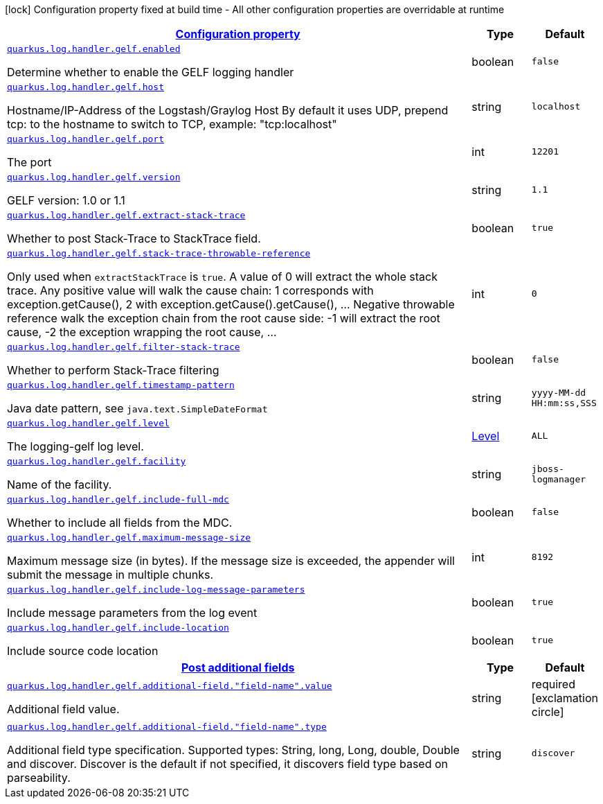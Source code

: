 [.configuration-legend]
icon:lock[title=Fixed at build time] Configuration property fixed at build time - All other configuration properties are overridable at runtime
[.configuration-reference.searchable, cols="80,.^10,.^10"]
|===

h|[[quarkus-logging-gelf_configuration]]link:#quarkus-logging-gelf_configuration[Configuration property]

h|Type
h|Default

a| [[quarkus-logging-gelf_quarkus.log.handler.gelf.enabled]]`link:#quarkus-logging-gelf_quarkus.log.handler.gelf.enabled[quarkus.log.handler.gelf.enabled]`

[.description]
--
Determine whether to enable the GELF logging handler
--|boolean 
|`false`


a| [[quarkus-logging-gelf_quarkus.log.handler.gelf.host]]`link:#quarkus-logging-gelf_quarkus.log.handler.gelf.host[quarkus.log.handler.gelf.host]`

[.description]
--
Hostname/IP-Address of the Logstash/Graylog Host By default it uses UDP, prepend tcp: to the hostname to switch to TCP, example: "tcp:localhost"
--|string 
|`localhost`


a| [[quarkus-logging-gelf_quarkus.log.handler.gelf.port]]`link:#quarkus-logging-gelf_quarkus.log.handler.gelf.port[quarkus.log.handler.gelf.port]`

[.description]
--
The port
--|int 
|`12201`


a| [[quarkus-logging-gelf_quarkus.log.handler.gelf.version]]`link:#quarkus-logging-gelf_quarkus.log.handler.gelf.version[quarkus.log.handler.gelf.version]`

[.description]
--
GELF version: 1.0 or 1.1
--|string 
|`1.1`


a| [[quarkus-logging-gelf_quarkus.log.handler.gelf.extract-stack-trace]]`link:#quarkus-logging-gelf_quarkus.log.handler.gelf.extract-stack-trace[quarkus.log.handler.gelf.extract-stack-trace]`

[.description]
--
Whether to post Stack-Trace to StackTrace field.
--|boolean 
|`true`


a| [[quarkus-logging-gelf_quarkus.log.handler.gelf.stack-trace-throwable-reference]]`link:#quarkus-logging-gelf_quarkus.log.handler.gelf.stack-trace-throwable-reference[quarkus.log.handler.gelf.stack-trace-throwable-reference]`

[.description]
--
Only used when `extractStackTrace` is `true`. A value of 0 will extract the whole stack trace. Any positive value will walk the cause chain: 1 corresponds with exception.getCause(), 2 with exception.getCause().getCause(), ... Negative throwable reference walk the exception chain from the root cause side: -1 will extract the root cause, -2 the exception wrapping the root cause, ...
--|int 
|`0`


a| [[quarkus-logging-gelf_quarkus.log.handler.gelf.filter-stack-trace]]`link:#quarkus-logging-gelf_quarkus.log.handler.gelf.filter-stack-trace[quarkus.log.handler.gelf.filter-stack-trace]`

[.description]
--
Whether to perform Stack-Trace filtering
--|boolean 
|`false`


a| [[quarkus-logging-gelf_quarkus.log.handler.gelf.timestamp-pattern]]`link:#quarkus-logging-gelf_quarkus.log.handler.gelf.timestamp-pattern[quarkus.log.handler.gelf.timestamp-pattern]`

[.description]
--
Java date pattern, see `java.text.SimpleDateFormat`
--|string 
|`yyyy-MM-dd HH:mm:ss,SSS`


a| [[quarkus-logging-gelf_quarkus.log.handler.gelf.level]]`link:#quarkus-logging-gelf_quarkus.log.handler.gelf.level[quarkus.log.handler.gelf.level]`

[.description]
--
The logging-gelf log level.
--|link:https://docs.jboss.org/jbossas/javadoc/7.1.2.Final/org/jboss/logmanager/Level.html[Level]
 
|`ALL`


a| [[quarkus-logging-gelf_quarkus.log.handler.gelf.facility]]`link:#quarkus-logging-gelf_quarkus.log.handler.gelf.facility[quarkus.log.handler.gelf.facility]`

[.description]
--
Name of the facility.
--|string 
|`jboss-logmanager`


a| [[quarkus-logging-gelf_quarkus.log.handler.gelf.include-full-mdc]]`link:#quarkus-logging-gelf_quarkus.log.handler.gelf.include-full-mdc[quarkus.log.handler.gelf.include-full-mdc]`

[.description]
--
Whether to include all fields from the MDC.
--|boolean 
|`false`


a| [[quarkus-logging-gelf_quarkus.log.handler.gelf.maximum-message-size]]`link:#quarkus-logging-gelf_quarkus.log.handler.gelf.maximum-message-size[quarkus.log.handler.gelf.maximum-message-size]`

[.description]
--
Maximum message size (in bytes). If the message size is exceeded, the appender will submit the message in multiple chunks.
--|int 
|`8192`


a| [[quarkus-logging-gelf_quarkus.log.handler.gelf.include-log-message-parameters]]`link:#quarkus-logging-gelf_quarkus.log.handler.gelf.include-log-message-parameters[quarkus.log.handler.gelf.include-log-message-parameters]`

[.description]
--
Include message parameters from the log event
--|boolean 
|`true`


a| [[quarkus-logging-gelf_quarkus.log.handler.gelf.include-location]]`link:#quarkus-logging-gelf_quarkus.log.handler.gelf.include-location[quarkus.log.handler.gelf.include-location]`

[.description]
--
Include source code location
--|boolean 
|`true`


h|[[quarkus-logging-gelf_quarkus.log.handler.gelf.additional-field-post-additional-fields]]link:#quarkus-logging-gelf_quarkus.log.handler.gelf.additional-field-post-additional-fields[Post additional fields]

h|Type
h|Default

a| [[quarkus-logging-gelf_quarkus.log.handler.gelf.additional-field.-field-name-.value]]`link:#quarkus-logging-gelf_quarkus.log.handler.gelf.additional-field.-field-name-.value[quarkus.log.handler.gelf.additional-field."field-name".value]`

[.description]
--
Additional field value.
--|string 
|required icon:exclamation-circle[title=Configuration property is required]


a| [[quarkus-logging-gelf_quarkus.log.handler.gelf.additional-field.-field-name-.type]]`link:#quarkus-logging-gelf_quarkus.log.handler.gelf.additional-field.-field-name-.type[quarkus.log.handler.gelf.additional-field."field-name".type]`

[.description]
--
Additional field type specification. Supported types: String, long, Long, double, Double and discover. Discover is the default if not specified, it discovers field type based on parseability.
--|string 
|`discover`

|===